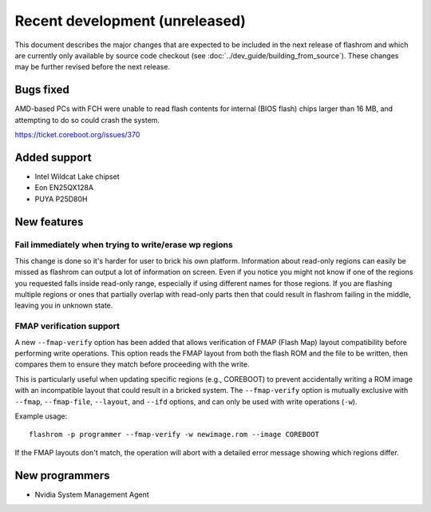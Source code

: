 ===============================
Recent development (unreleased)
===============================

This document describes the major changes that are expected to be included in
the next release of flashrom and which are currently only available by source
code checkout (see :doc:`../dev_guide/building_from_source`). These changes
may be further revised before the next release.

Bugs fixed
==========

AMD-based PCs with FCH were unable to read flash contents for internal (BIOS
flash) chips larger than 16 MB, and attempting to do so could crash the
system.

https://ticket.coreboot.org/issues/370

Added support
=============

* Intel Wildcat Lake chipset
* Eon EN25QX128A
* PUYA P25D80H

New features
============

Fail immediately when trying to write/erase wp regions
------------------------------------------------------

This change is done so it's harder for user to brick his own platform.
Information about read-only regions can easily be missed as flashrom
can output a lot of information on screen. Even if you notice you might
not know if one of the regions you requested falls inside read-only
range, especially if using different names for those regions.
If you are flashing multiple regions or ones that partially overlap with
read-only parts then that could result in flashrom failing in the
middle, leaving you in unknown state.

FMAP verification support
--------------------------

A new ``--fmap-verify`` option has been added that allows verification of FMAP
(Flash Map) layout compatibility before performing write operations. This option
reads the FMAP layout from both the flash ROM and the file to be written, then
compares them to ensure they match before proceeding with the write.

This is particularly useful when updating specific regions (e.g., COREBOOT) to
prevent accidentally writing a ROM image with an incompatible layout that could
result in a bricked system. The ``--fmap-verify`` option is mutually exclusive
with ``--fmap``, ``--fmap-file``, ``--layout``, and ``--ifd`` options, and can
only be used with write operations (``-w``).

Example usage::

    flashrom -p programmer --fmap-verify -w newimage.rom --image COREBOOT

If the FMAP layouts don't match, the operation will abort with a detailed error
message showing which regions differ.

New programmers
===============

* Nvidia System Management Agent

